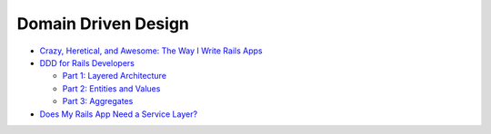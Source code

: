 Domain Driven Design
====================

- `Crazy, Heretical, and Awesome: The Way I Write Rails Apps <http://jamesgolick.com/2010/3/14/crazy-heretical-and-awesome-the-way-i-write-rails-apps.html>`_

- `DDD for Rails Developers <http://www.sitepoint.com/ddd-for-rails-developers-part-1-layered-architecture/>`_

  - `Part 1: Layered Architecture <http://www.sitepoint.com/ddd-for-rails-developers-part-1-layered-architecture/>`_
  - `Part 2: Entities and Values <http://www.sitepoint.com/ddd-for-rails-developers-part-2-entities-and-values/>`_
  - `Part 3: Aggregates <http://www.sitepoint.com/ddd-for-rails-developers-part-3-aggregates/>`_

- `Does My Rails App Need a Service Layer? <http://blog.carbonfive.com/2012/01/10/does-my-rails-app-need-a-service-layer/>`_
